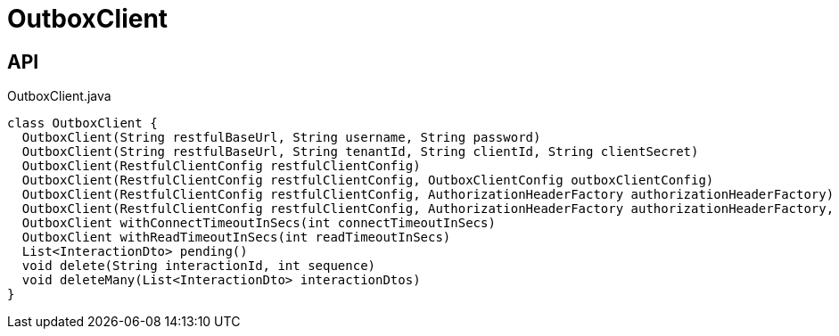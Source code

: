 = OutboxClient
:Notice: Licensed to the Apache Software Foundation (ASF) under one or more contributor license agreements. See the NOTICE file distributed with this work for additional information regarding copyright ownership. The ASF licenses this file to you under the Apache License, Version 2.0 (the "License"); you may not use this file except in compliance with the License. You may obtain a copy of the License at. http://www.apache.org/licenses/LICENSE-2.0 . Unless required by applicable law or agreed to in writing, software distributed under the License is distributed on an "AS IS" BASIS, WITHOUT WARRANTIES OR  CONDITIONS OF ANY KIND, either express or implied. See the License for the specific language governing permissions and limitations under the License.

== API

[source,java]
.OutboxClient.java
----
class OutboxClient {
  OutboxClient(String restfulBaseUrl, String username, String password)
  OutboxClient(String restfulBaseUrl, String tenantId, String clientId, String clientSecret)
  OutboxClient(RestfulClientConfig restfulClientConfig)
  OutboxClient(RestfulClientConfig restfulClientConfig, OutboxClientConfig outboxClientConfig)
  OutboxClient(RestfulClientConfig restfulClientConfig, AuthorizationHeaderFactory authorizationHeaderFactory)
  OutboxClient(RestfulClientConfig restfulClientConfig, AuthorizationHeaderFactory authorizationHeaderFactory, OutboxClientConfig outboxClientConfig)
  OutboxClient withConnectTimeoutInSecs(int connectTimeoutInSecs)
  OutboxClient withReadTimeoutInSecs(int readTimeoutInSecs)
  List<InteractionDto> pending()
  void delete(String interactionId, int sequence)
  void deleteMany(List<InteractionDto> interactionDtos)
}
----

